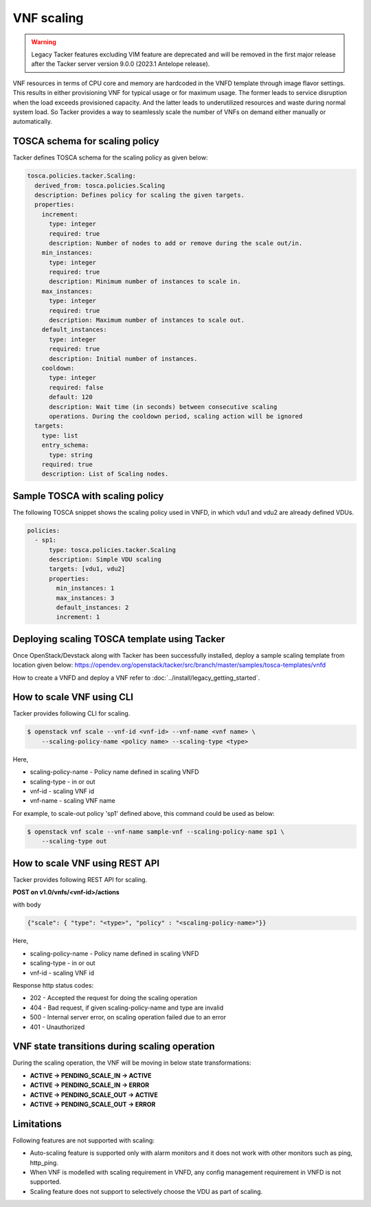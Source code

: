 ..
  Licensed under the Apache License, Version 2.0 (the "License"); you may
  not use this file except in compliance with the License. You may obtain
  a copy of the License at

          http://www.apache.org/licenses/LICENSE-2.0

  Unless required by applicable law or agreed to in writing, software
  distributed under the License is distributed on an "AS IS" BASIS, WITHOUT
  WARRANTIES OR CONDITIONS OF ANY KIND, either express or implied. See the
  License for the specific language governing permissions and limitations
  under the License.

.. _ref-scale:

===========
VNF scaling
===========

.. warning::
    Legacy Tacker features excluding VIM feature are deprecated
    and will be removed in the first major release after the Tacker server
    version 9.0.0 (2023.1 Antelope release).

VNF resources in terms of CPU core and memory are hardcoded in the VNFD
template through image flavor settings. This results in either provisioning
VNF for typical usage or for maximum usage. The former leads to service
disruption when the load exceeds provisioned capacity. And the latter leads
to underutilized resources and waste during normal system load. So Tacker
provides a way to seamlessly scale the number of VNFs on demand either
manually or automatically.


TOSCA schema for scaling policy
~~~~~~~~~~~~~~~~~~~~~~~~~~~~~~~

Tacker defines TOSCA schema for the scaling policy as given below:

.. code-block:: yaml

  tosca.policies.tacker.Scaling:
    derived_from: tosca.policies.Scaling
    description: Defines policy for scaling the given targets.
    properties:
      increment:
        type: integer
        required: true
        description: Number of nodes to add or remove during the scale out/in.
      min_instances:
        type: integer
        required: true
        description: Minimum number of instances to scale in.
      max_instances:
        type: integer
        required: true
        description: Maximum number of instances to scale out.
      default_instances:
        type: integer
        required: true
        description: Initial number of instances.
      cooldown:
        type: integer
        required: false
        default: 120
        description: Wait time (in seconds) between consecutive scaling
        operations. During the cooldown period, scaling action will be ignored
    targets:
      type: list
      entry_schema:
        type: string
      required: true
      description: List of Scaling nodes.


Sample TOSCA with scaling policy
~~~~~~~~~~~~~~~~~~~~~~~~~~~~~~~~

The following TOSCA snippet shows the scaling policy used in VNFD, in which
vdu1 and vdu2 are already defined VDUs.

.. code-block:: yaml

     policies:
       - sp1:
           type: tosca.policies.tacker.Scaling
           description: Simple VDU scaling
           targets: [vdu1, vdu2]
           properties:
             min_instances: 1
             max_instances: 3
             default_instances: 2
             increment: 1

Deploying scaling TOSCA template using Tacker
~~~~~~~~~~~~~~~~~~~~~~~~~~~~~~~~~~~~~~~~~~~~~

Once OpenStack/Devstack along with Tacker has been successfully installed,
deploy a sample scaling template from location given
below:
https://opendev.org/openstack/tacker/src/branch/master/samples/tosca-templates/vnfd

How to create a VNFD and deploy a VNF refer to
:doc:`../install/legacy_getting_started`.


How to scale VNF using CLI
~~~~~~~~~~~~~~~~~~~~~~~~~~

Tacker provides following CLI for scaling.

.. code-block:: console

  $ openstack vnf scale --vnf-id <vnf-id> --vnf-name <vnf name> \
      --scaling-policy-name <policy name> --scaling-type <type>

Here,

* scaling-policy-name - Policy name defined in scaling VNFD
* scaling-type - in or out
* vnf-id - scaling VNF id
* vnf-name - scaling VNF name

For example, to scale-out policy 'sp1' defined above, this command could be
used as below:

.. code-block:: console

  $ openstack vnf scale --vnf-name sample-vnf --scaling-policy-name sp1 \
      --scaling-type out

How to scale VNF using REST API
~~~~~~~~~~~~~~~~~~~~~~~~~~~~~~~

Tacker provides following REST API for scaling.

**POST on v1.0/vnfs/<vnf-id>/actions**

with body

.. code-block:: json

  {"scale": { "type": "<type>", "policy" : "<scaling-policy-name>"}}

Here,

* scaling-policy-name - Policy name defined in scaling VNFD
* scaling-type - in or out
* vnf-id - scaling VNF id

Response http status codes:

* 202 - Accepted the request for doing the scaling operation
* 404 - Bad request, if given scaling-policy-name and type are invalid
* 500 - Internal server error, on scaling operation failed due to an error
* 401 - Unauthorized

VNF state transitions during scaling operation
~~~~~~~~~~~~~~~~~~~~~~~~~~~~~~~~~~~~~~~~~~~~~~
During the scaling operation, the VNF will be moving in below state
transformations:

* **ACTIVE -> PENDING_SCALE_IN -> ACTIVE**
* **ACTIVE -> PENDING_SCALE_IN -> ERROR**
* **ACTIVE -> PENDING_SCALE_OUT -> ACTIVE**
* **ACTIVE -> PENDING_SCALE_OUT -> ERROR**


Limitations
~~~~~~~~~~~

Following features are not supported with scaling:

* Auto-scaling feature is supported only with alarm monitors and it does
  not work with other monitors such as ping, http_ping.
* When VNF is modelled with scaling requirement in VNFD, any config
  management requirement in VNFD is not supported.
* Scaling feature does not support to selectively choose the VDU as part
  of scaling.
